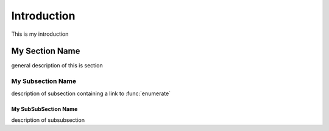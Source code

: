 Introduction
************
This is my introduction

My Section Name
===============
general description of this is section

.. function:: enumerate(sequence[, start=0])

   Return an iterator that yields tuples of an index and an item of the
   *sequence*. (And so on.)


My Subsection Name
------------------
description of subsection containing a link to :func:`enumerate`

My SubSubSection Name
+++++++++++++++++++++
description of subsubsection
